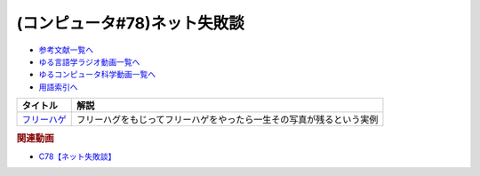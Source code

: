 .. _ネット失敗談参考文献:

.. :ref:`参考文献:ネット失敗談 <ネット失敗談参考文献>`

(コンピュータ#78)ネット失敗談
=================================

* `参考文献一覧へ </reference/>`_ 
* `ゆる言語学ラジオ動画一覧へ </videos/yurugengo_radio_list.html>`_ 
* `ゆるコンピュータ科学動画一覧へ </videos/yurucomputer_radio_list.html>`_ 
* `用語索引へ </genindex.html>`_ 

.. raw:: html

  <!--フリーハゲ--><a href="https://ken-horimoto.com/20160710215746/" target="_blank"><img border="0" src="https://ken-horimoto.com/wp/wp-content/uploads/2016/07/freehage-1024x680.png" width="300"></a>

+---------------+----------------------------------------------------------------------+
|   タイトル    |                                 解説                                 |
+===============+======================================================================+
| `フリーハゲ`_ | フリーハグをもじってフリーハゲをやったら一生その写真が残るという実例 |
+---------------+----------------------------------------------------------------------+
.. _フリーハゲ: https://ken-horimoto.com/20160710215746/

.. rubric:: 関連動画
* `C78【ネット失敗談】`_
.. _C78【ネット失敗談】: https://youtu.be/Anj_KaU8Go0
